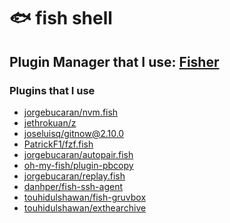 * 🐟 fish shell
** Plugin Manager that I use: [[https://github.com/jorgebucaran/fisher][Fisher]]

*** Plugins that I use

- [[https://github.com/jorgebucaran/nvm.fish][jorgebucaran/nvm.fish]]
- [[https://github.com/jethrokuan/z][jethrokuan/z]]
- [[https://github.com/joseluisq/gitnow][joseluisq/gitnow@2.10.0]]
- [[https://github.com/PatrickF1/fzf.fish][PatrickF1/fzf.fish]]
- [[https://github.com/jorgebucaran/autopair.fish][jorgebucaran/autopair.fish]]
- [[https://github.com/oh-my-fish/plugin-pbcopy][oh-my-fish/plugin-pbcopy]]
- [[https://github.com/jorgebucaran/replay.fish][jorgebucaran/replay.fish]]
- [[https://github.com/danhper/fish-ssh-agent][danhper/fish-ssh-agent]]
- [[https://github.com/touhidulShawan/fish-gruvbox][touhidulshawan/fish-gruvbox]]
- [[https://github.com/touhidulShawan/exthearchive][touhidulshawan/exthearchive]]
